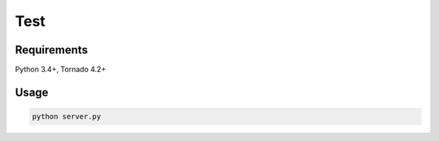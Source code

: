 ====
Test
====


Requirements
------------

Python 3.4+, Tornado 4.2+

Usage
-----

.. code:: sh

 python server.py